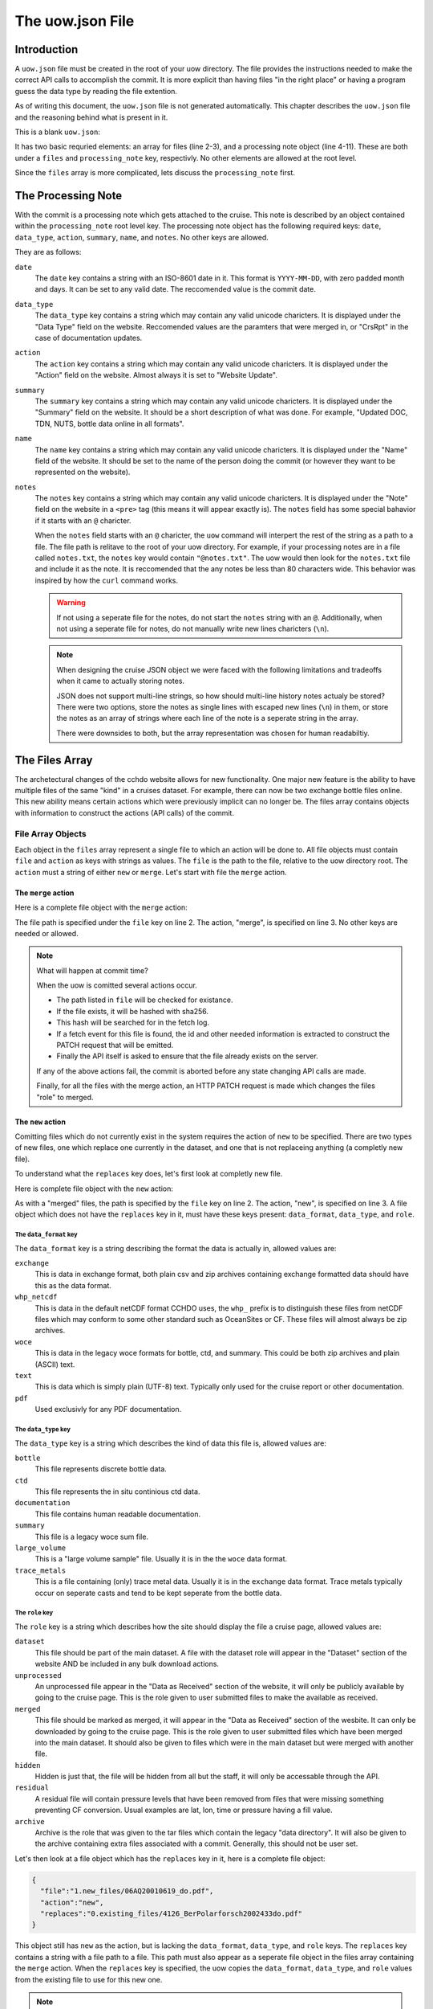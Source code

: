 The uow.json File
=================

Introduction
------------

A ``uow.json`` file must be created in the root of your uow directory.
The file provides the instructions needed to make the correct API calls to accomplish the commit.
It is more explicit than having files "in the right place" or having a program guess the data type by reading the file extention.

As of writing this document, the ``uow.json`` file is not generated automatically.
This chapter describes the ``uow.json`` file and the reasoning behind what is present in it.

This is a blank ``uow.json``:

.. sourcecode:: javascript
  :linenos:

  {
  "files": [
  ],
  "processing_note":{
      "date": "",
      "data_type": "",
      "action":"",
      "summary": "",
      "name": "",
      "notes": ""
    }
  }

It has two basic requried elements: an array for files (line 2-3), and a processing note object (line 4-11).
These are both under a ``files`` and ``processing_note`` key, respectivly.
No other elements are allowed at the root level.

Since the ``files`` array is more complicated, lets discuss the ``processing_note`` first.

The Processing Note
-------------------
With the commit is a processing note which gets attached to the cruise.
This note is described by an object contained within the ``processing_note`` root level key.
The processing note object has the following required keys: ``date``, ``data_type``, ``action``, ``summary``, ``name``, and ``notes``.
No other keys are allowed.

They are as follows:

``date``
  The ``date`` key contains a string with an ISO-8601 date in it.
  This format is ``YYYY-MM-DD``, with zero padded month and days.
  It can be set to any valid date.
  The reccomended value is the commit date.
``data_type``
  The ``data_type`` key contains a string which may contain any valid unicode charicters.
  It is displayed under the "Data Type" field on the website.
  Reccomended values are the paramters that were merged in, or "CrsRpt" in the case of documentation updates.
``action``
  The ``action`` key contains a string which may contain any valid unicode charicters.
  It is displayed under the "Action" field on the website.
  Almost always it is set to "Website Update".
``summary``
  The ``summary`` key contains a string which may contain any valid unicode charicters.
  It is displayed under the "Summary" field on the website.
  It should be a short description of what was done.
  For example, "Updated DOC, TDN, NUTS, bottle data online in all formats".
``name``
  The ``name`` key contains a string which may contain any valid unicode charicters.
  It is displayed under the "Name" field of the website.
  It should be set to the name of the person doing the commit (or however they want to be represented on the website).
``notes``
  The ``notes`` key contains a string which may contain any valid unicode charicters.
  It is displayed under the "Note" field on the website in a ``<pre>`` tag (this means it will appear exactly is).
  The ``notes`` field has some special bahavior if it starts with an ``@`` charicter.

  When the ``notes`` field starts with an ``@`` charicter, the ``uow`` command will interpert the rest of the string as a path to a file.
  The file path is relitave to the root of your uow directory.
  For example, if your processing notes are in a file called ``notes.txt``, the ``notes`` key would contain ``"@notes.txt"``.
  The uow would then look for the ``notes.txt`` file and include it as the note.
  It is reccomended that the any notes be less than 80 characters wide.
  This behavior was inspired by how the ``curl`` command works.

  .. warning::
    If not using a seperate file for the notes, do not start the ``notes`` string with an ``@``.
    Additionally, when not using a seperate file for notes, do not manually write new lines charicters (``\n``).
  
  .. note::
    When designing the cruise JSON object we were faced with the following limitations and tradeoffs when it came to actually storing notes.
    
    JSON does not support multi-line strings, so how should multi-line history notes actualy be stored?
    There were two options, store the notes as single lines with escaped new lines (``\n``) in them, or store the notes as an array of strings where each line of the note is a seperate string in the array.

    There were downsides to both, but the array representation was chosen for human readabiltiy.

The Files Array
---------------
The archetectural changes of the cchdo website allows for new functionality.
One major new feature is the ability to have multiple files of the same "kind" in a cruises dataset.
For example, there can now be two exchange bottle files online.
This new ability means certain actions which were previously implicit can no longer be.
The files array contains objects with information to construct the actions (API calls) of the commit.

File Array Objects
^^^^^^^^^^^^^^^^^^
Each object in the ``files`` array represent a single file to which an action will be done to.
All file objects must contain ``file`` and ``action`` as keys with strings as values.
The ``file`` is the path to the file, relative to the uow directory root.
The ``action`` must a string of either ``new`` or ``merge``.
Let's start with file the ``merge`` action.

The ``merge`` action
********************

Here is a complete file object with the ``merge`` action:

.. sourcecode:: javascript
  :linenos:

    {
      "file":"0.existing_files/4126_BerPolarforsch2002433do.pdf",
      "action":"merge"
    }

The file path is specified under the ``file`` key on line 2.
The action, "merge", is specified on line 3.
No other keys are needed or allowed.

.. note::
  What will happen at commit time?

  When the uow is comitted several actions occur.

  * The path listed in ``file`` will be checked for existance.
  * If the file exists, it will be hashed with sha256.
  * This hash will be searched for in the fetch log.
  * If a fetch event for this file is found, the id and other needed information is extracted to construct the PATCH request that will be emitted.
  * Finally the API itself is asked to ensure that the file already exists on the server.

  If any of the above actions fail, the commit is aborted before any state changing API calls are made.

  Finally, for all the files with the merge action, an HTTP PATCH request is made which changes the files "role" to merged.

The ``new`` action
********************
Comitting files which do not currently exist in the system requires the action of ``new`` to be specified.
There are two types of new files, one which replace one currently in the dataset, and one that is not replaceing anything (a completly new file).

To understand what the ``replaces`` key does, let's first look at completly new file.

Here is complete file object with the ``new`` action:

.. sourcecode:: javascript
  :linenos:

    {
      "file":"1.new_files/ARK-XVII-1_06AQ20010619.txt",
      "action":"new",
      "data_format":"text",
      "data_type":"documentation",
      "role": "dataset"
    }

As with a "merged" files, the path is specified by the ``file`` key on line 2.
The action, "new", is specified on line 3.
A file object which does not have the ``replaces`` key in it, must have these keys present: ``data_format``, ``data_type``, and ``role``.

The ``data_format`` key
```````````````````````
The ``data_format`` key is a string describing the format the data is actually in, allowed values are:

``exchange``
 This is data in exchange format, both plain csv and zip archives containing exchange formatted data should have this as the data format.
``whp_netcdf``
  This is data in the default netCDF format CCHDO uses, the ``whp_`` prefix is to distinguish these files from netCDF files which may conform to some other standard such as OceanSites or CF.
  These files will almost always be zip archives.
``woce``
  This is data in the legacy woce formats for bottle, ctd, and summary.
  This could be both zip archives and plain (ASCII) text.
``text``
  This is data which is simply plain (UTF-8) text.
  Typically only used for the cruise report or other documentation.
``pdf``
  Used exclusivly for any PDF documentation.

The ``data_type`` key
```````````````````````
The ``data_type`` key is a string which describes the kind of data this file is, allowed values are:

``bottle``
  This file represents discrete bottle data.
``ctd``
  This file represents the in situ continious ctd data.
``documentation``
  This file contains human readable documentation.
``summary``
  This file is a legacy woce sum file.
``large_volume``
  This is a "large volume sample" file.
  Usually it is in the the ``woce`` data format.
``trace_metals``
  This is a file containing (only) trace metal data.
  Usually it is in the ``exchange`` data format.
  Trace metals typically occur on seperate casts and tend to be kept seperate from the bottle data.

The ``role`` key
```````````````````````
The ``role`` key is a string which describes how the site should display the file a cruise page, allowed values are:

``dataset``
  This file should be part of the main dataset.
  A file with the dataset role will appear in the "Dataset" section of the website AND be included in any bulk download actions.
``unprocessed``
  An unprocessed file appear in the "Data as Received" section of the website, it will only be publicly available by going to the cruise page.
  This is the role given to user submitted files to make the available as received.
``merged``
  This file should be marked as merged, it will appear in the "Data as Received" section of the wesbite.
  It can only be downloaded by going to the cruise page.
  This is the role given to user submitted files which have been merged into the main dataset.
  It should also be given to files which were in the main dataset but were merged with another file.
``hidden``
  Hidden is just that, the file will be hidden from all but the staff, it will only be accessable through the API.
``residual``
  A residual file will contain pressure levels that have been removed from files that were missing something preventing CF conversion.
  Usual examples are lat, lon, time or pressure having a fill value.
``archive``
  Archive is the role that was given to the tar files which contain the legacy "data directory".
  It will also be given to the archive containing extra files associated with a commit.
  Generally, this should not be user set.

Let's then look at a file object which has the ``replaces`` key in it, here is a complete file object:

.. sourcecode:: javascript

    {
      "file":"1.new_files/06AQ20010619_do.pdf",
      "action":"new",
      "replaces":"0.existing_files/4126_BerPolarforsch2002433do.pdf"
    }

This object still has ``new`` as the action, but is lacking the ``data_format``, ``data_type``, and ``role`` keys.
The ``replaces`` key contains a string with a file path to a file.
This path must also appear as a seperate file object in the files array containing the ``merge`` action.
When the ``replaces`` key is specified, the uow copies the ``data_format``, ``data_type``, and ``role`` values from the existing file to use for this new one.

.. note::
  What will happen at commit time?

  * All the file objects with the ``new`` action specified are verified to exist at the path specified by ``file``.
  * These files are then hashed with sha256.
  * The ``replaces`` key is looked for, if present, the uow looks for a file object with the same path as the one in ``replaces``

    * If found, the ``data_format``, ``data_type``, and ``role`` values are coppied from the file being replaced.
  * If the ``replaces`` key is not present, the ``data_format``, ``data_type``, and ``role`` keys are searched for.

    * Their values are verfied to be one of the allowed values.
  * A new file json is constructed containing the needed metadata and the file itself base64 encoded.
  * The API is asked to ensure the file DOES NOT already exist in the system.

  If any of the above fail, the commit is aborted before any state modifying API calls are made.

  As the new files are being POSTed to the api, new file IDs are being returned, these are then used to attach the file to the cruise.


The optional ``from`` key
`````````````````````````
Any file object which has the ``new`` action may also have an array of file path strings under the ``from`` key.
This key is intented to allow for a record of what files were involved in the creation of this new file.
Some examples would be two or more files merged to create a new one, or even a zip archive which was simply split apart.

Here is an example of a file object containing a ``from`` key:

.. sourcecode:: javascript
  :linenos:

  {
    "file":"1.new_files/33RR20050106_hy1.csv",
    "action":"new",
    "from":[
      "0.existing_files/2099_33RR20050106.exc.csv",
      "0.existing_files/271_33RR20050106_hy1.csv"
    ],
    "replaces":"0.existing_files/271_33RR20050106_hy1.csv"
  }

The paths listed in the ``from`` key must also exist as seperate file objects in the files array.
At commit time, those files sha256 hashes are simply added to the file json to be committed under the ``file_sources`` key.

The paths in the ``from`` array can be both ``merged`` files or ``new`` files.
For example, a netCDF file created from a newly merged exchnage file would have that exchange file as the ``from`` source.

Here is a complete uow.json example:

.. sourcecode:: javascript
  :linenos:

  {
  "files": [
    {"file":"0.existing_files/2099_33RR20050106.exc.csv",
      "action":"merge"
    },
    {"file":"0.existing_files/2671_33RR20050106_nc_hyd.zip",
      "action":"merge"
    },
    {"file":"0.existing_files/271_33RR20050106_hy1.csv",
      "action":"merge"
    },
    {"file":"0.existing_files/528_LDEO_NGL_CliVarTritium4CCHDO_P16S.xlsx",
      "action":"merge"
    },
    {"file":"0.existing_files/8297_33RR20050106hy.txt",
      "action":"merge"
    },
    {"file":"1.new_files/33RR20050106_hy1.csv",
      "action":"new",
      "from":[
        "0.existing_files/2099_33RR20050106.exc.csv",
        "0.existing_files/271_33RR20050106_hy1.csv"
      ],
      "replaces":"0.existing_files/271_33RR20050106_hy1.csv"
    },
    {"file":"1.new_files/33RR20050106_nc_hyd.zip",
      "action":"new",
      "from":[
        "1.new_files/33RR20050106_hy1.csv"
      ],
      "replaces": "0.existing_files/2671_33RR20050106_nc_hyd.zip"
    },
    {"file":"1.new_files/33RR20050106hy.txt",
      "action":"new",
      "from":[
        "1.new_files/33RR20050106_hy1.csv"
      ],
      "replaces":"0.existing_files/8297_33RR20050106hy.txt"
    }
  ],
  "processing_note":{
      "date": "2015-05-14",
      "data_type": "Bottle",
      "action":"Merge",
      "summary": "Tr Merged",
      "name": "Andrew Barna",
      "notes": "@00README.txt"
    }
  }

In the above example the following has occured:

* Two submitted files were marked as merged (lines 3-4, 12-13).
* Three files already in the dataset were replaced, so they were also marked as merged (lines 6-11, 15-16).
* A new exchange bottle file is to be placed on line, it was merged from the existing dataset file and a submitted file (lines 21, 22).
  It is replacing a file so grab the metadata from the old file (line 24).
* A new netCDF bottle file (lines 26-32) was created from the new exchange file (line 28-30).
  It is replacing a file online to grab the metadata from the old file (line 31).
* A new woce bottle file (lines 33-39) was created from the new exchange file (lines 35-37).
  It is replacing a file online so grab the metadta from the old file (line 38)
* The processing note (lines 41-48) contents are in a seperate file, so use the @path syntax (line 47)


Blank File Object Snippets
--------------------------

Here are some useful blank file objects to construct a uow.json ``files`` array.

Blank Merge File
^^^^^^^^^^^^^^^^

.. sourcecode:: javascript

  {
    "file":"",
    "action":"merge"
  }

Blank New File Replacing
^^^^^^^^^^^^^^^^^^^^^^^^

Without "from" array:

.. sourcecode:: javascript

  {
    "file":"",
    "action":"new",
    "replaces":""
  }

With "from" array:

.. sourcecode:: javascript

  {
    "file":"",
    "action":"new",
    "from":[
      ""
    ],
    "replaces":""
  }

Blank New File
^^^^^^^^^^^^^^

Without "from" array:

.. sourcecode:: javascript

  {
    "file":"",
    "action":"new",
    "role":"",
    "data_format":"",
    "data_type":""
  }

With "from" array:

.. sourcecode:: javascript

  {
    "file":"",
    "action":"new",
    "from":[
      ""
    ],
    "role":"",
    "data_format":"",
    "data_type":""
  }
